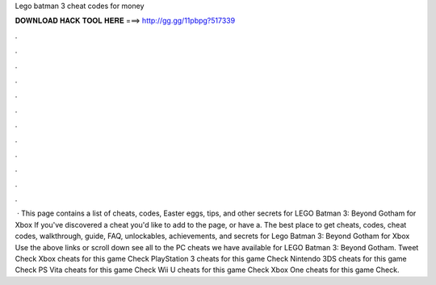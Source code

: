 Lego batman 3 cheat codes for money

𝐃𝐎𝐖𝐍𝐋𝐎𝐀𝐃 𝐇𝐀𝐂𝐊 𝐓𝐎𝐎𝐋 𝐇𝐄𝐑𝐄 ===> http://gg.gg/11pbpg?517339

.

.

.

.

.

.

.

.

.

.

.

.

 · This page contains a list of cheats, codes, Easter eggs, tips, and other secrets for LEGO Batman 3: Beyond Gotham for Xbox If you've discovered a cheat you'd like to add to the page, or have a. The best place to get cheats, codes, cheat codes, walkthrough, guide, FAQ, unlockables, achievements, and secrets for Lego Batman 3: Beyond Gotham for Xbox  Use the above links or scroll down see all to the PC cheats we have available for LEGO Batman 3: Beyond Gotham. Tweet Check Xbox cheats for this game Check PlayStation 3 cheats for this game Check Nintendo 3DS cheats for this game Check PS Vita cheats for this game Check Wii U cheats for this game Check Xbox One cheats for this game Check.